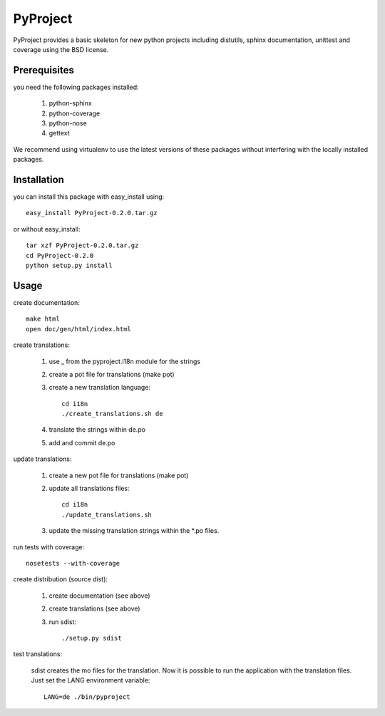 =========
PyProject
=========

PyProject provides a basic skeleton for new python projects including
distutils, sphinx documentation, unittest and coverage using the BSD license.


Prerequisites
=============

you need the following packages installed:

    1. python-sphinx
    2. python-coverage
    3. python-nose
    4. gettext

We recommend using virtualenv to use the latest versions of these packages
without interfering with the locally installed packages.


Installation
============

you can install this package with easy_install using::

    easy_install PyProject-0.2.0.tar.gz

or without easy_install::

    tar xzf PyProject-0.2.0.tar.gz
    cd PyProject-0.2.0
    python setup.py install


Usage
=====

create documentation::

    make html
    open doc/gen/html/index.html

create translations:

    1. use _ from the pyproject.i18n module for the strings
    2. create a pot file for translations (make pot)
    3. create a new translation language::

           cd i18n
           ./create_translations.sh de

    4. translate the strings within de.po
    5. add and commit de.po

update translations:

    1. create a new pot file for translations (make pot)
    2. update all translations files::

           cd i18n
           ./update_translations.sh

    3. update the missing translation strings within the \*.po files.

run tests with coverage::

    nosetests --with-coverage

create distribution (source dist):

    1. create documentation (see above)
    2. create translations (see above)
    3. run sdist::

        ./setup.py sdist

test translations:

    sdist creates the mo files for the translation. Now it is possible
    to run the application with the translation files. Just set the LANG
    environment variable::

        LANG=de ./bin/pyproject
